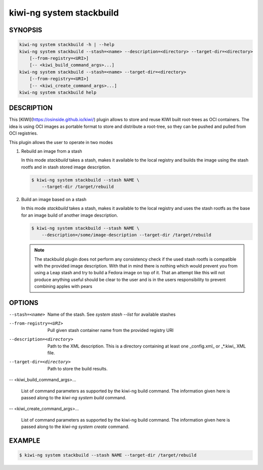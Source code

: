 kiwi-ng system stackbuild
=========================

SYNOPSIS
--------

.. code:: bash

   kiwi-ng system stackbuild -h | --help
   kiwi-ng system stackbuild --stash=<name> --description=<directory> --target-dir=<directory>
       [--from-registry=<URI>]
       [-- <kiwi_build_command_args>...]
   kiwi-ng system stackbuild --stash=<name> --target-dir=<directory>
       [--from-registry=<URI>]
       [-- <kiwi_create_command_args>...]
   kiwi-ng system stackbuild help

DESCRIPTION
-----------

This [KIWI](https://osinside.github.io/kiwi/) plugin allows to store
and reuse KIWI built root-trees as OCI containers. The idea is using OCI images
as portable format to store and distribute a root-tree, so they can be pushed
and pulled from OCI registries.

This plugin allows the user to operate in two modes

1. Rebuild an image from a stash

   In this mode `stackbuild` takes a stash, makes it available to the
   local registry and builds the image using the stash rootfs and
   in stash stored image description.

   .. code:: bash

      $ kiwi-ng system stackbuild --stash NAME \
          --target-dir /target/rebuild


2. Build an image based on a stash

   In this mode `stackbuild` takes a stash, makes it available to the
   local registry and uses the stash rootfs as the base for an image
   build of another image description.

   .. code:: bash

      $ kiwi-ng system stackbuild --stash NAME \
          --description=/some/image-description --target-dir /target/rebuild

   .. note::

      The stackbuild plugin does not perform any consistency check
      if the used stash rootfs is compatible with the provided image
      description. With that in mind there is nothing which would
      prevent you from using a Leap stash and try to build a Fedora
      image on top of it. That an attempt like this will not produce
      anything useful should be clear to the user and is in the
      users responsibility to prevent combining apples with pears

OPTIONS
-------

--stash=<name>

  Name of the stash. See `system stash --list` for available stashes

--from-registry=<URI>

  Pull given stash container name from the provided
  registry URI

--description=<directory>

  Path to the XML description. This is a directory containing at least
  one _config.xml_ or _*.kiwi_ XML file.

--target-dir=<directory>

  Path to store the build results.

-- <kiwi_build_command_args>...

  List of command parameters as supported by the kiwi-ng
  build command. The information given here is passed
  along to the `kiwi-ng system build` command.

-- <kiwi_create_command_args>...

  List of command parameters as supported by the kiwi-ng
  build command. The information given here is passed
  along to the `kiwi-ng system create` command.

EXAMPLE
-------

.. code:: bash

   $ kiwi-ng system stackbuild --stash NAME --target-dir /target/rebuild
